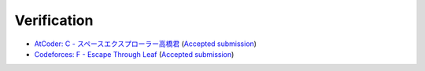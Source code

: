 Verification
############

- `AtCoder: C - スペースエクスプローラー高橋君 <https://atcoder.jp/contests/colopl2018-final-open/tasks/colopl2018_final_c>`_ (`Accepted submission <https://atcoder.jp/contests/colopl2018-final-open/submissions/27700947>`_)
- `Codeforces: F - Escape Through Leaf <https://codeforces.com/contest/932/problem/F>`_ (`Accepted submission <https://codeforces.com/contest/932/submission/138105098>`_)